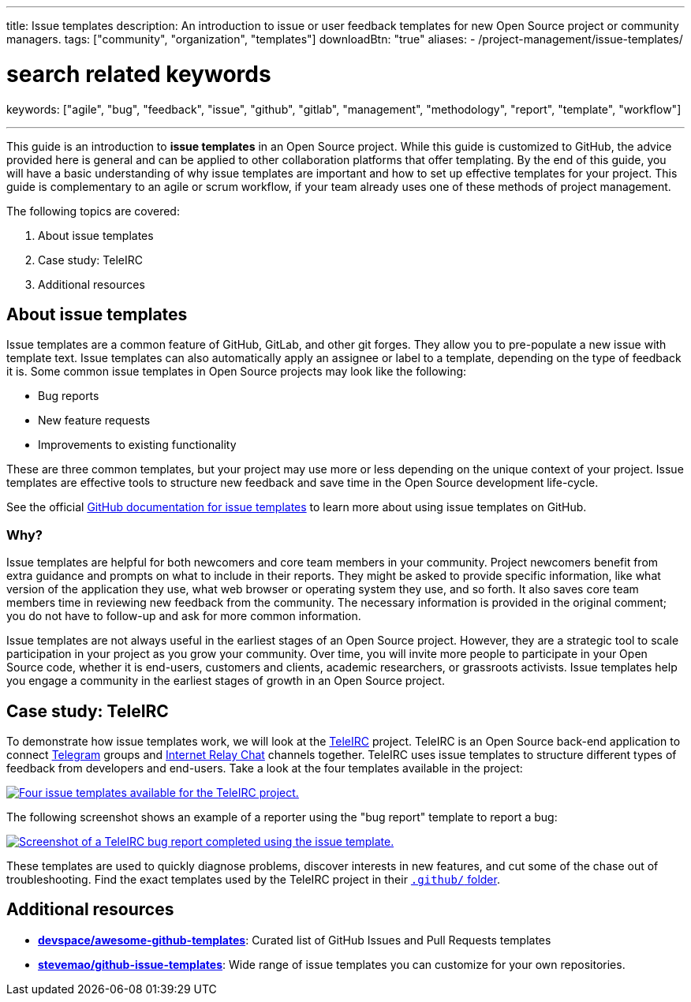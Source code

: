 ---
title: Issue templates
description: An introduction to issue or user feedback templates for new Open Source project or community managers.
tags: ["community", "organization", "templates"]
downloadBtn: "true"
aliases:
    - /project-management/issue-templates/

# search related keywords
keywords: ["agile", "bug", "feedback", "issue", "github", "gitlab", "management", "methodology", "report", "template", "workflow"]

---

This guide is an introduction to *issue templates* in an Open Source project.
While this guide is customized to GitHub, the advice provided here is general and can be applied to other collaboration platforms that offer templating.
By the end of this guide, you will have a basic understanding of why issue templates are important and how to set up effective templates for your project.
This guide is complementary to an agile or scrum workflow, if your team already uses one of these methods of project management.

The following topics are covered:

[arabic]
. About issue templates
. Case study: TeleIRC
. Additional resources

== About issue templates

Issue templates are a common feature of GitHub, GitLab, and other git forges.
They allow you to pre-populate a new issue with template text.
Issue templates can also automatically apply an assignee or label to a template, depending on the type of feedback it is.
Some common issue templates in Open Source projects may look like the following:

* Bug reports
* New feature requests
* Improvements to existing functionality

These are three common templates, but your project may use more or less depending on the unique context of your project.
Issue templates are effective tools to structure new feedback and save time in the Open Source development life-cycle.

See the official https://docs.github.com/en/github/building-a-strong-community/configuring-issue-templates-for-your-repository#configuring-the-template-chooser[GitHub documentation for issue templates] to learn more about using issue templates on GitHub.

=== Why?

Issue templates are helpful for both newcomers and core team members in your community.
Project newcomers benefit from extra guidance and prompts on what to include in their reports.
They might be asked to provide specific information, like what version of the application they use, what web browser or operating system they use, and so forth.
It also saves core team members time in reviewing new feedback from the community.
The necessary information is provided in the original comment; you do not have to follow-up and ask for more common information.

Issue templates are not always useful in the earliest stages of an Open Source project.
However, they are a strategic tool to scale participation in your project as you grow your community.
Over time, you will invite more people to participate in your Open Source code, whether it is end-users, customers and clients, academic researchers, or grassroots activists.
Issue templates help you engage a community in the earliest stages of growth in an Open Source project.


== Case study: TeleIRC

To demonstrate how issue templates work, we will look at the https://github.com/RITlug/teleirc[TeleIRC] project.
TeleIRC is an Open Source back-end application to connect https://telegram.org[Telegram] groups and https://en.wikipedia.org/wiki/Internet_Relay_Chat[Internet Relay Chat] channels together.
TeleIRC uses issue templates to structure different types of feedback from developers and end-users.
Take a look at the four templates available in the project:

[link=https://github.com/RITlug/teleirc/issues/new/choose]
image::/inventory/images/project-management/teleirc-issue-templates.png[Four issue templates available for the TeleIRC project.]

The following screenshot shows an example of a reporter using the "bug report" template to report a bug:

[link=https://github.com/RITlug/teleirc/issues/359]
image::/inventory/images/project-management/teleirc-bug-template-example.png[Screenshot of a TeleIRC bug report completed using the issue template.]

These templates are used to quickly diagnose problems, discover interests in new features, and cut some of the chase out of troubleshooting.
Find the exact templates used by the TeleIRC project in their https://github.com/RITlug/teleirc/tree/master/.github/ISSUE_TEMPLATE[`.github/` folder].


== Additional resources

* https://github.com/devspace/awesome-github-templates[*devspace/awesome-github-templates*]:
  Curated list of GitHub Issues and Pull Requests templates
* https://github.com/stevemao/github-issue-templates[*stevemao/github-issue-templates*]:
  Wide range of issue templates you can customize for your own repositories.
